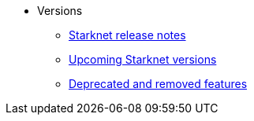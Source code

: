 * Versions
** xref:version_notes.adoc[Starknet release notes]
** xref:upcoming_versions.adoc[Upcoming Starknet versions]
** xref:deprecated.adoc[Deprecated and removed features]
